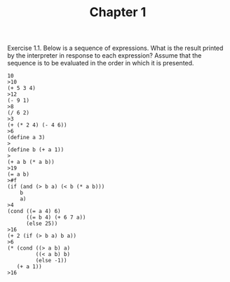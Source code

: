 #+TITLE: Chapter 1

Exercise 1.1.  
Below is a sequence of expressions. What is the result printed by
the interpreter in response to each expression? Assume that the sequence is to
be evaluated in the order in which it is presented.

#+BEGIN_EXAMPLE
10
>10
(+ 5 3 4)
>12
(- 9 1)
>8
(/ 6 2)
>3
(+ (* 2 4) (- 4 6))
>6
(define a 3)
>
(define b (+ a 1))
>
(+ a b (* a b))
>19
(= a b)
>#f
(if (and (> b a) (< b (* a b)))
    b
    a)
>4
(cond ((= a 4) 6)
      ((= b 4) (+ 6 7 a))
      (else 25))
>16
(+ 2 (if (> b a) b a))
>6
(* (cond ((> a b) a)
         ((< a b) b)
         (else -1))
   (+ a 1))
>16
#+END_EXAMPLE

